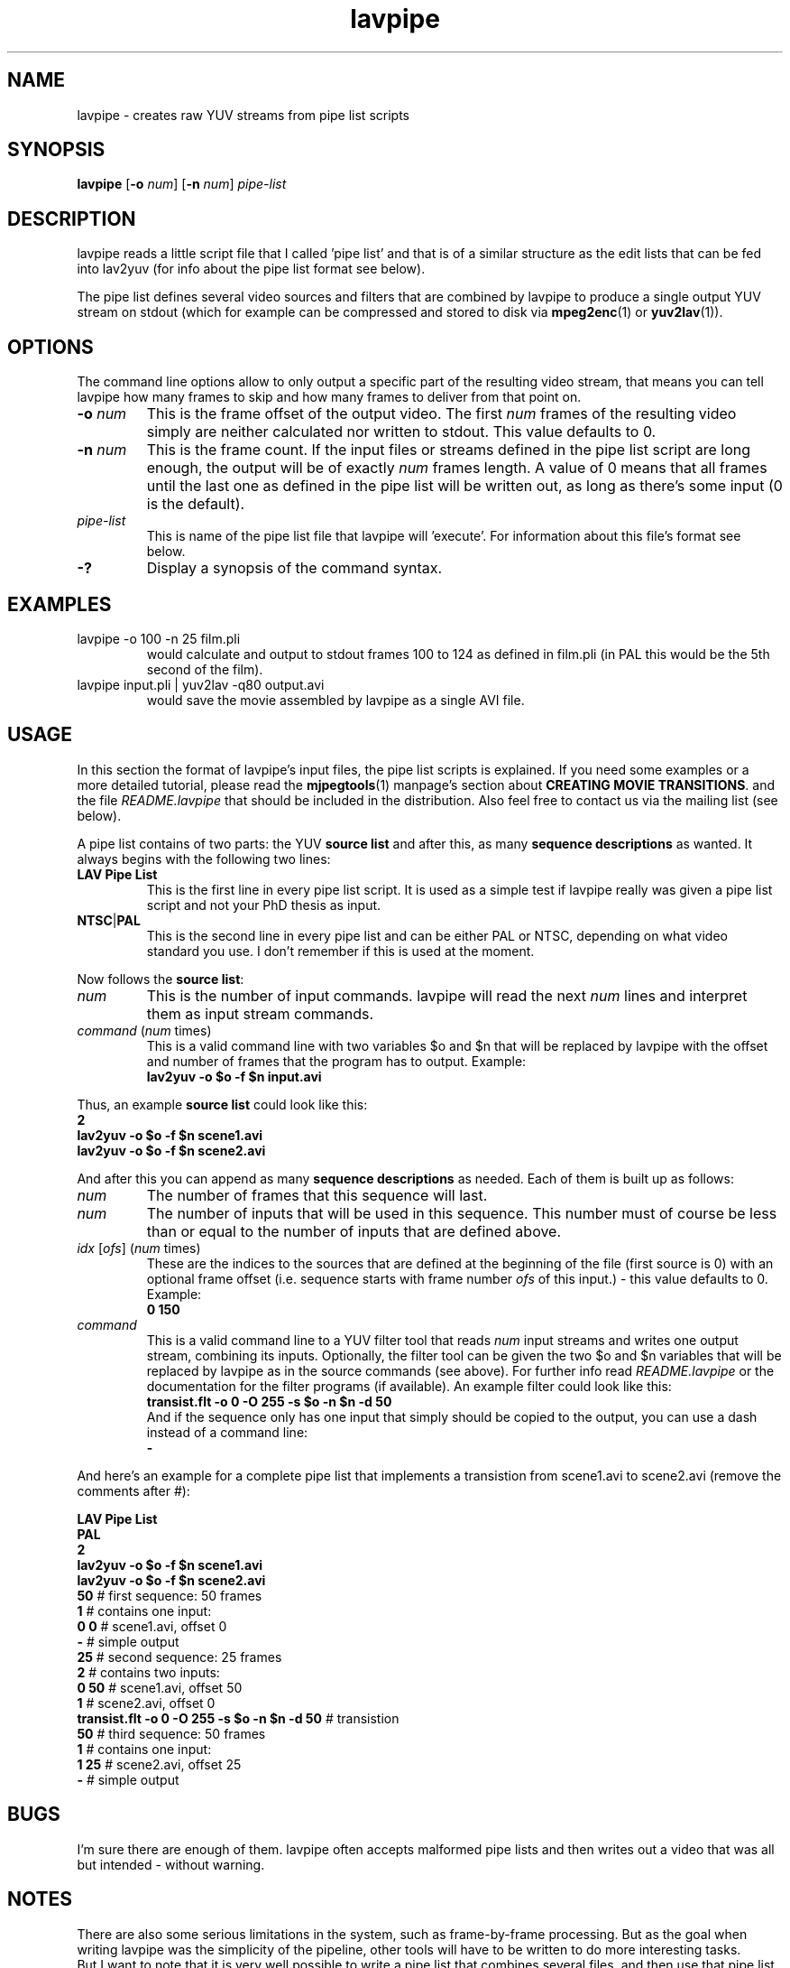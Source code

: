 .TH "lavpipe" "1" "2 June 2001" "MJPEG Linux Square" "MJPEG tools manual"

.SH "NAME"
lavpipe \- creates raw YUV streams from pipe list scripts

.SH "SYNOPSIS"
.B lavpipe
.RB [ -o
.IR num ]
.RB [ -n
.IR num ]
.I pipe-list

.SH "DESCRIPTION"
lavpipe reads a little script file that I called 'pipe list'
and that is of a similar structure as the edit lists that
can be fed into lav2yuv (for info about the pipe list format
see below).

The pipe list defines several video sources and filters
that are combined by lavpipe to produce a single output YUV
stream on stdout (which for example can be compressed and
stored to disk via
.BR mpeg2enc "(1) or " yuv2lav "(1))."

.SH "OPTIONS"
The command line options allow to only output a specific
part of the resulting video stream, that means you can
tell lavpipe how many frames to skip and how many frames
to deliver from that point on.

.TP
.BI "-o " num
This is the frame offset of the output video. The first
.I num
frames of the resulting video simply are neither calculated
nor written to stdout. This value defaults to 0.

.TP
.BI "-n " num
This is the frame count. If the input files or streams defined
in the pipe list script are long enough, the output will be
of exactly
.I num
frames length. A value of 0 means that all frames until the
last one as defined in the pipe list will be written out, as
long as there's some input (0 is the default).

.TP
.I pipe-list
This is name of the pipe list file that lavpipe will 'execute'.
For information about this file's format see below.

.TP
.B -?
Display a synopsis of the command syntax.

.SH "EXAMPLES"

.TP
lavpipe -o 100 -n 25 film.pli
would calculate and output to stdout frames 100 to 124 as
defined in film.pli (in PAL this would be the 5th second of
the film).
.TP
lavpipe input.pli | yuv2lav -q80 output.avi
would save the movie assembled by lavpipe as a single AVI file.

.SH "USAGE"
In this section the format of lavpipe's input files, the pipe
list scripts is explained. If you need some examples or a more
detailed tutorial, please read the
.BR mjpegtools "(1) manpage's section about"
.BR "CREATING MOVIE TRANSITIONS" ". and the file"
.I README.lavpipe
that should be included in the distribution.
Also feel free to contact us via the mailing list (see below).

A pipe list contains of two parts: the YUV
.B source list
and after this, as many
.B sequence descriptions
as wanted. It always begins with the following two lines:

.TP
.B LAV Pipe List
This is the first line in every pipe list script. It is used as
a simple test if lavpipe really was given a pipe list script and
not your PhD thesis as input.

.TP
.BR NTSC | PAL
This is the second line in every pipe list and can be either PAL
or NTSC, depending on what video standard you use. I don't remember
if this is used at the moment.

.PP
Now follows the
.BR "source list" :

.TP
.I num
This is the number of input commands. lavpipe will read the next
.I num
lines and interpret them as input stream commands.

.TP
.IR command \ ( num \ times)
This is a valid command line with two variables $o and $n that
will be replaced by lavpipe with the offset and number of frames
that the program has to output. Example:
.br
.B lav2yuv -o $o -f $n input.avi

.PP
.RB "Thus, an example " "source list" " could look like this:"
.br
.B 2
.br
.B lav2yuv -o $o -f $n scene1.avi
.br
.B lav2yuv -o $o -f $n scene2.avi

And after this you can append as many
.B sequence descriptions
as needed. Each of them is built up as follows:

.TP
.I num
The number of frames that this sequence will last.

.TP
.I num
The number of inputs that will be used in this sequence.
This number must of course be less than or equal to the
number of inputs that are defined above.

.TP
.IR idx " [" ofs "] (" num " times)"
These are the indices to the sources that are defined
at the beginning of the file (first source is 0) with
an optional frame offset (i.e. sequence starts with
.RI "frame number " ofs " of this input.) - this value"
defaults to 0. Example:
.br
.B 0 150

.TP
.I command
This is a valid command line to a YUV filter tool that reads
.IR num " input streams and writes one output stream, combining"
its inputs. Optionally, the filter tool can be given the two
$o and $n variables that will be replaced by lavpipe as in
the source commands (see above). For further info read
.IR README.lavpipe " or the documentation for the filter"
programs (if available). An example filter could look like this:
.br
.B transist.flt -o 0 -O 255 -s $o -n $n -d 50
.br
And if the sequence only has one input that simply should be
copied to the output, you can use a dash instead of a command line:
.br
.B -

.PP
And here's an example for a complete pipe list that implements
a transistion from scene1.avi to scene2.avi (remove the comments after #):

.B LAV Pipe List
.br
.B PAL
.br
.B 2
.br
.B lav2yuv -o $o -f $n scene1.avi
.br
.B lav2yuv -o $o -f $n scene2.avi
.br
.BR 50   "            # first sequence: 50 frames"
.br
.BR 1   "             #   contains one input:"
.br
.BR "0 0" "           #     scene1.avi, offset 0"
.br
.BR -   "             #   simple output"
.br
.BR 25   "            # second sequence: 25 frames"
.br
.BR 2   "             #   contains two inputs:"
.br
.BR "0 50" "          #     scene1.avi, offset 50"
.br
.BR 1   "             #     scene2.avi, offset 0"
.br
.BR "transist.flt -o 0 -O 255 -s $o -n $n -d 50" " # transistion"
.br
.BR 50   "            # third sequence: 50 frames"
.br
.BR 1   "             #   contains one input:"
.br
.BR "1 25" "          #     scene2.avi, offset 25"
.br
.BR -   "             #   simple output"

.SH "BUGS"
I'm sure there are enough of them. lavpipe often accepts
malformed pipe lists and then writes out a video that was
all but intended - without warning.

.SH "NOTES"
There are also some serious limitations in the system, such
as frame-by-frame processing. But as the goal when writing
lavpipe was the simplicity of the pipeline, other tools will
have to be written to do more interesting tasks.
.br
But I want to note that it is very well possible to write
a pipe list that combines several files, and then use that
pipe list as an input for another pipe list by simply
using the lavpipe command in the source list (see above) -
this can be already used to do some nice things, if you
have some nice filters.

.SH AUTHOR
This man page was written by pHilipp Zabel.
.br
If you have questions, remarks, problems or you just want to contact
the developers, the main mailing list for the MJPEG\-tools is:
  \fImjpeg\-users@lists.sourceforge.net\fP

.TP
For more info, see our website at
.I http://mjpeg.sourceforge.net

.SH "SEE ALSO"
.BR lav2yuv (1),
.BR lavplay (1),
.BR lavrec (1),
.BR mpeg2enc (1),
.BR yuv2lav (1),
.BR yuvscaler (1)
